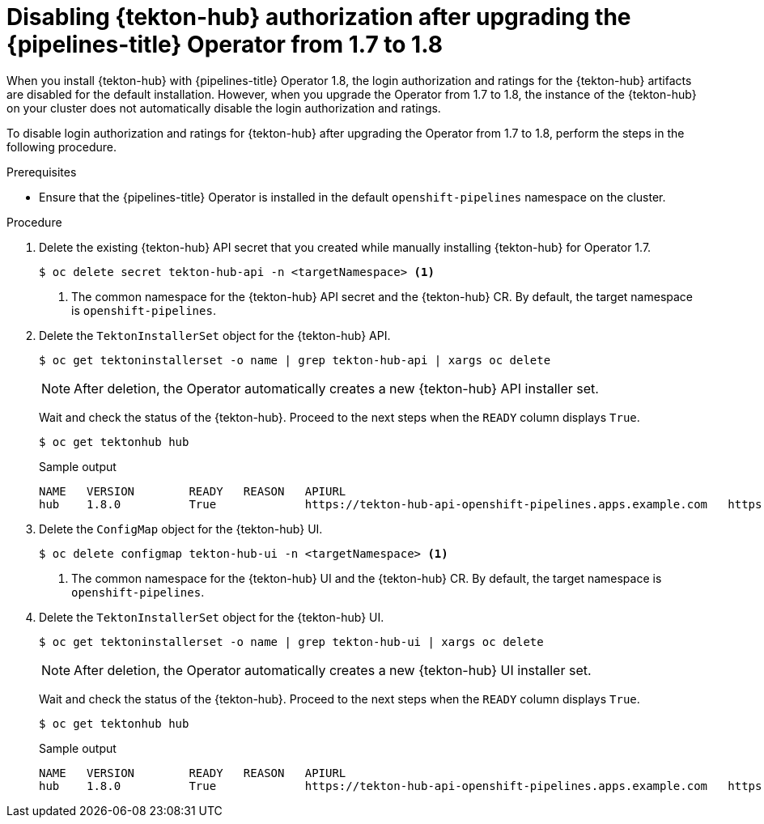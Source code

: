// This module is included in the following assembly:
//
// *cicd/pipelines/using-tekton-hub-with-openshift-pipelines.adoc

:_mod-docs-content-type: PROCEDURE
[id="disabling-tekton-hub-authorization-after-upgrade.adoc_{context}"]
= Disabling {tekton-hub} authorization after upgrading the {pipelines-title} Operator from 1.7 to 1.8

[role="_abstract"]
When you install {tekton-hub} with {pipelines-title} Operator 1.8, the login authorization and ratings for the {tekton-hub} artifacts are disabled for the default installation. However, when you upgrade the Operator from 1.7 to 1.8, the instance of the {tekton-hub} on your cluster does not automatically disable the login authorization and ratings.

To disable login authorization and ratings for {tekton-hub} after upgrading the Operator from 1.7 to 1.8, perform the steps in the following procedure.

[discrete]
.Prerequisites
* Ensure that the {pipelines-title} Operator is installed in the default `openshift-pipelines` namespace on the cluster.

[discrete]
.Procedure

. Delete the existing {tekton-hub} API secret that you created while manually installing {tekton-hub} for Operator 1.7.
+
[source,terminal]
----
$ oc delete secret tekton-hub-api -n <targetNamespace> <1>
----
<1> The common namespace for the {tekton-hub} API secret and the {tekton-hub} CR. By default, the target namespace is `openshift-pipelines`.

. Delete the `TektonInstallerSet` object for the {tekton-hub} API.
+
[source,terminal]
----
$ oc get tektoninstallerset -o name | grep tekton-hub-api | xargs oc delete
----
+
[NOTE]
====
After deletion, the Operator automatically creates a new {tekton-hub} API installer set.
====
+
Wait and check the status of the {tekton-hub}. Proceed to the next steps when the `READY` column displays `True`.
+
[source,terminal]
----
$ oc get tektonhub hub
----
+
.Sample output
[source,terminal]
----
NAME   VERSION        READY   REASON   APIURL                                                                                                  UIURL
hub    1.8.0          True             https://tekton-hub-api-openshift-pipelines.apps.example.com   https://tekton-hub-ui-openshift-pipelines.apps.example.com

----

. Delete the `ConfigMap` object for the {tekton-hub} UI.
+
[source,terminal]
----
$ oc delete configmap tekton-hub-ui -n <targetNamespace> <1>
----
<1> The common namespace for the {tekton-hub} UI and the {tekton-hub} CR. By default, the target namespace is `openshift-pipelines`.

. Delete the `TektonInstallerSet` object for the {tekton-hub} UI.
+
[source,terminal]
----
$ oc get tektoninstallerset -o name | grep tekton-hub-ui | xargs oc delete
----
+
[NOTE]
====
After deletion, the Operator automatically creates a new {tekton-hub} UI installer set.
====
+
Wait and check the status of the {tekton-hub}. Proceed to the next steps when the `READY` column displays `True`.
+
[source,terminal]
----
$ oc get tektonhub hub
----
+
.Sample output
[source,terminal]
----
NAME   VERSION        READY   REASON   APIURL                                                                                                  UIURL
hub    1.8.0          True             https://tekton-hub-api-openshift-pipelines.apps.example.com   https://tekton-hub-ui-openshift-pipelines.apps.example.com

----
